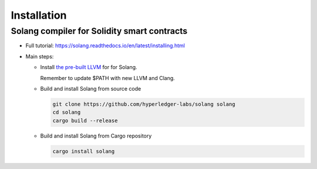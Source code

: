 Installation
================

Solang compiler for Solidity smart contracts
------------------------------------------------

- Full tutorial: https://solang.readthedocs.io/en/latest/installing.html

- Main steps:

  + Install `the pre-built LLVM
    <https://solang.readthedocs.io/en/latest/installing.html#installing-the-llvm-libraries>`_
    for for Solang.

    Remember to update $PATH with new LLVM and Clang.

  + Build and install Solang from source code

    .. code-block:: sh

       git clone https://github.com/hyperledger-labs/solang solang
       cd solang
       cargo build --release

  + Build and install Solang from Cargo repository

    .. code-block:: sh

       cargo install solang
